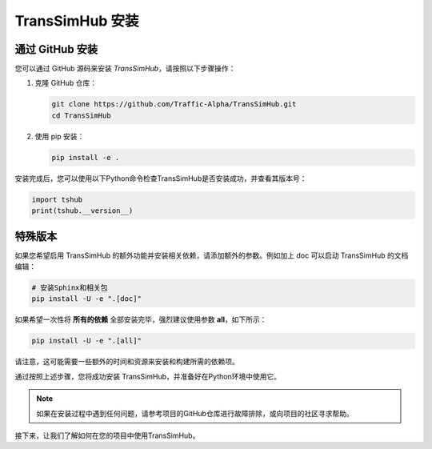 .. _install:

TransSimHub 安装
=====================

通过 GitHub 安装
~~~~~~~~~~~~~~~~~~~~~~~~~~~~~

您可以通过 GitHub 源码来安装 `TransSimHub`，请按照以下步骤操作：

1. 克隆 GitHub 仓库：

   .. code-block:: bash

      git clone https://github.com/Traffic-Alpha/TransSimHub.git
      cd TransSimHub

2. 使用 pip 安装：

   .. code-block:: bash

      pip install -e .

安装完成后，您可以使用以下Python命令检查TransSimHub是否安装成功，并查看其版本号：

.. code-block:: python

   import tshub
   print(tshub.__version__)


特殊版本
~~~~~~~~~~~~

如果您希望启用 TransSimHub 的额外功能并安装相关依赖，请添加额外的参数。例如加上 doc 可以启动 TransSimHub 的文档编辑：

.. code-block:: bash

   # 安装Sphinx和相关包
   pip install -U -e ".[doc]"

如果希望一次性将 **所有的依赖** 全部安装完毕，强烈建议使用参数 **all**，如下所示：

.. code-block:: bash

   pip install -U -e ".[all]"

请注意，这可能需要一些额外的时间和资源来安装和构建所需的依赖项。

通过按照上述步骤，您将成功安装 TransSimHub，并准备好在Python环境中使用它。

.. note::
   如果在安装过程中遇到任何问题，请参考项目的GitHub仓库进行故障排除，或向项目的社区寻求帮助。

接下来，让我们了解如何在您的项目中使用TransSimHub。
